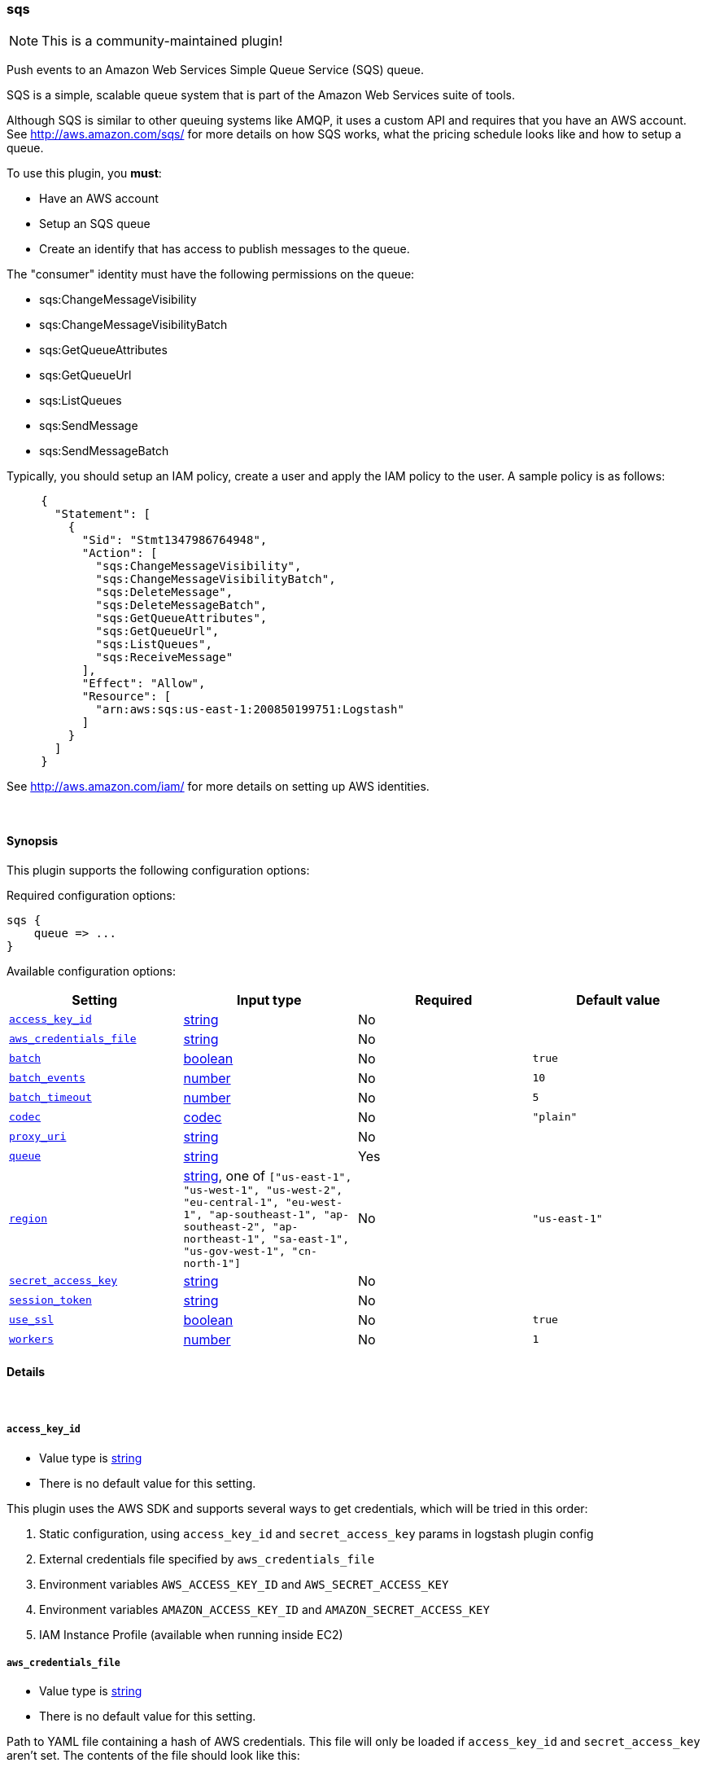 [[plugins-outputs-sqs]]
=== sqs

NOTE: This is a community-maintained plugin!

Push events to an Amazon Web Services Simple Queue Service (SQS) queue.

SQS is a simple, scalable queue system that is part of the 
Amazon Web Services suite of tools.

Although SQS is similar to other queuing systems like AMQP, it
uses a custom API and requires that you have an AWS account.
See http://aws.amazon.com/sqs/ for more details on how SQS works,
what the pricing schedule looks like and how to setup a queue.

To use this plugin, you *must*:

 * Have an AWS account
 * Setup an SQS queue
 * Create an identify that has access to publish messages to the queue.

The "consumer" identity must have the following permissions on the queue:

 * sqs:ChangeMessageVisibility
 * sqs:ChangeMessageVisibilityBatch
 * sqs:GetQueueAttributes
 * sqs:GetQueueUrl
 * sqs:ListQueues
 * sqs:SendMessage
 * sqs:SendMessageBatch

Typically, you should setup an IAM policy, create a user and apply the IAM policy to the user.
A sample policy is as follows:
[source,ruby]
     {
       "Statement": [
         {
           "Sid": "Stmt1347986764948",
           "Action": [
             "sqs:ChangeMessageVisibility",
             "sqs:ChangeMessageVisibilityBatch",
             "sqs:DeleteMessage",
             "sqs:DeleteMessageBatch",
             "sqs:GetQueueAttributes",
             "sqs:GetQueueUrl",
             "sqs:ListQueues",
             "sqs:ReceiveMessage"
           ],
           "Effect": "Allow",
           "Resource": [
             "arn:aws:sqs:us-east-1:200850199751:Logstash"
           ]
         }
       ]
     }

See http://aws.amazon.com/iam/ for more details on setting up AWS identities.


&nbsp;

==== Synopsis

This plugin supports the following configuration options:


Required configuration options:

[source,json]
--------------------------
sqs {
    queue => ...
}
--------------------------



Available configuration options:

[cols="<,<,<,<m",options="header",]
|=======================================================================
|Setting |Input type|Required|Default value
| <<plugins-outputs-sqs-access_key_id>> |<<string,string>>|No|
| <<plugins-outputs-sqs-aws_credentials_file>> |<<string,string>>|No|
| <<plugins-outputs-sqs-batch>> |<<boolean,boolean>>|No|`true`
| <<plugins-outputs-sqs-batch_events>> |<<number,number>>|No|`10`
| <<plugins-outputs-sqs-batch_timeout>> |<<number,number>>|No|`5`
| <<plugins-outputs-sqs-codec>> |<<codec,codec>>|No|`"plain"`
| <<plugins-outputs-sqs-proxy_uri>> |<<string,string>>|No|
| <<plugins-outputs-sqs-queue>> |<<string,string>>|Yes|
| <<plugins-outputs-sqs-region>> |<<string,string>>, one of `["us-east-1", "us-west-1", "us-west-2", "eu-central-1", "eu-west-1", "ap-southeast-1", "ap-southeast-2", "ap-northeast-1", "sa-east-1", "us-gov-west-1", "cn-north-1"]`|No|`"us-east-1"`
| <<plugins-outputs-sqs-secret_access_key>> |<<string,string>>|No|
| <<plugins-outputs-sqs-session_token>> |<<string,string>>|No|
| <<plugins-outputs-sqs-use_ssl>> |<<boolean,boolean>>|No|`true`
| <<plugins-outputs-sqs-workers>> |<<number,number>>|No|`1`
|=======================================================================



==== Details

&nbsp;

[[plugins-outputs-sqs-access_key_id]]
===== `access_key_id` 

  * Value type is <<string,string>>
  * There is no default value for this setting.

This plugin uses the AWS SDK and supports several ways to get credentials, which will be tried in this order:

1. Static configuration, using `access_key_id` and `secret_access_key` params in logstash plugin config
2. External credentials file specified by `aws_credentials_file`
3. Environment variables `AWS_ACCESS_KEY_ID` and `AWS_SECRET_ACCESS_KEY`
4. Environment variables `AMAZON_ACCESS_KEY_ID` and `AMAZON_SECRET_ACCESS_KEY`
5. IAM Instance Profile (available when running inside EC2)

[[plugins-outputs-sqs-aws_credentials_file]]
===== `aws_credentials_file` 

  * Value type is <<string,string>>
  * There is no default value for this setting.

Path to YAML file containing a hash of AWS credentials.
This file will only be loaded if `access_key_id` and
`secret_access_key` aren't set. The contents of the
file should look like this:

[source,ruby]
----------------------------------
 :access_key_id: "12345"
 :secret_access_key: "54321"
----------------------------------

[[plugins-outputs-sqs-batch]]
===== `batch` 

  * Value type is <<boolean,boolean>>
  * Default value is `true`

Set to true if you want send messages to SQS in batches with `batch_send`
from the amazon sdk

[[plugins-outputs-sqs-batch_events]]
===== `batch_events` 

  * Value type is <<number,number>>
  * Default value is `10`

If `batch` is set to true, the number of events we queue up for a `batch_send`.

[[plugins-outputs-sqs-batch_timeout]]
===== `batch_timeout` 

  * Value type is <<number,number>>
  * Default value is `5`

If `batch` is set to true, the maximum amount of time between `batch_send` commands when there are pending events to flush.

[[plugins-outputs-sqs-codec]]
===== `codec` 

  * Value type is <<codec,codec>>
  * Default value is `"plain"`

The codec used for output data. Output codecs are a convenient method for encoding your data before it leaves the output, without needing a separate filter in your Logstash pipeline.

[[plugins-outputs-sqs-proxy_uri]]
===== `proxy_uri` 

  * Value type is <<string,string>>
  * There is no default value for this setting.

URI to proxy server if required

[[plugins-outputs-sqs-queue]]
===== `queue` 

  * This is a required setting.
  * Value type is <<string,string>>
  * There is no default value for this setting.

Name of SQS queue to push messages into. Note that this is just the name of the queue, not the URL or ARN.

[[plugins-outputs-sqs-region]]
===== `region` 

  * Value can be any of: `us-east-1`, `us-west-1`, `us-west-2`, `eu-central-1`, `eu-west-1`, `ap-southeast-1`, `ap-southeast-2`, `ap-northeast-1`, `sa-east-1`, `us-gov-west-1`, `cn-north-1`
  * Default value is `"us-east-1"`



[[plugins-outputs-sqs-secret_access_key]]
===== `secret_access_key` 

  * Value type is <<string,string>>
  * There is no default value for this setting.

The AWS Secret Access Key

[[plugins-outputs-sqs-session_token]]
===== `session_token` 

  * Value type is <<string,string>>
  * There is no default value for this setting.

The AWS Session token for temporary credentials

[[plugins-outputs-sqs-use_ssl]]
===== `use_ssl` 

  * Value type is <<boolean,boolean>>
  * Default value is `true`



[[plugins-outputs-sqs-workers]]
===== `workers` 

  * Value type is <<number,number>>
  * Default value is `1`

The number of workers to use for this output.
Note that this setting may not be useful for all outputs.


